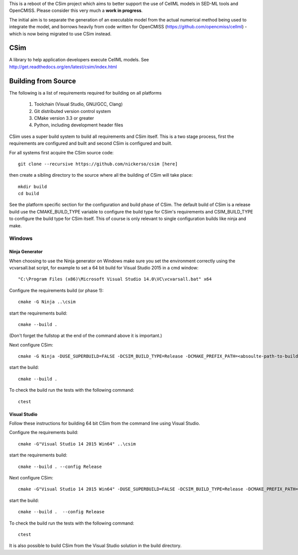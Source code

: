 This is a reboot of the CSim project which aims to better support the use of CellML models in SED-ML tools and OpenCMISS.
Please consider this very much a **work in progress**.

The initial aim is to separate the generation of an executable model from the actual numerical method being used to integrate
the model, and borrows heavily from code written for OpenCMISS (https://github.com/opencmiss/cellml) - which is now being
migrated to use CSim instead.

CSim
====

A library to help application developers execute CellML models. See http://get.readthedocs.org/en/latest/csim/index.html

Building from Source
====================

The following is a list of requirements required for building on all platforms

 #. Toolchain (Visual Studio, GNU/GCC, Clang)
 #. Git distributed version control system
 #. CMake version 3.3 or greater
 #. Python, including development header files

CSim uses a super build system to build all requirements and CSim itself.  This is a two stage process, first the requirements are configured and built and second CSim is configured and built.

For all systems first acquire the CSim source code::

  git clone --recursive https://github.com/nickerso/csim [here]

then create a sibling directory to the source where all the building of CSim will take place::

  mkdir build
  cd build

See the platform specific section for the configuration and build phase of CSim.  The default build of CSim is a release build use the CMAKE_BUILD_TYPE variable to configure the build type for CSim's requirements and CSIM_BUILD_TYPE to configure the build type for CSim itself.  This of course is only relevant to single configuration builds like ninja and make.

Windows
-------

Ninja Generator
+++++++++++++++

When choosing to use the Ninja generator on Windows make sure you set the environment correctly using the vcvarsall.bat script, for example to set a 64 bit build for Visual Studio 2015 in a cmd window::

"C:\Program Files (x86)\Microsoft Visual Studio 14.0\VC\vcvarsall.bat" x64

Configure the requirements build (or phase 1)::

  cmake -G Ninja ..\csim

start the requirements build::

  cmake --build .

(Don't forget the fullstop at the end of the command above it is important.)

Next configure CSim::

  cmake -G Ninja -DUSE_SUPERBUILD=FALSE -DCSIM_BUILD_TYPE=Release -DCMAKE_PREFIX_PATH=<absoulte-path-to-build-directory>/local/cmake -DBUILD_TESTING=TRUE ..\csim

start the build::

  cmake --build .

To check the build run the tests with the following command::

  ctest

Visual Studio
+++++++++++++

Follow these instructions for building 64 bit CSim from the command line using Visual Studio.

Configure the requirements build::

  cmake -G"Visual Studio 14 2015 Win64" ..\csim

start the requirements build::

  cmake --build . --config Release

Next configure CSim::

  cmake -G"Visual Studio 14 2015 Win64" -DUSE_SUPERBUILD=FALSE -DCSIM_BUILD_TYPE=Release -DCMAKE_PREFIX_PATH=<absoulte-path-to-build-directory>/local/cmake -DBUILD_TESTING=TRUE ..\csim

start the build::

  cmake --build .  --config Release

To check the build run the tests with the following command::

  ctest

It is also possible to build CSim from the Visual Studio solution in the build directory.
